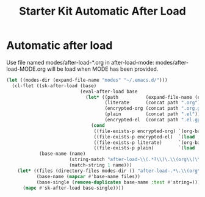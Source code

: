 #+TITLE: Starter Kit Automatic After Load
#+OPTIONS: toc:nil num:nil ^:nil

* Automatic after load

Use file named modes/after-load-*.org in after-load-mode:
modes/after-load-MODE.org will be load when MODE has been provided.

#+begin_src emacs-lisp 
  (let ((modes-dir (expand-file-name "modes" "~/.emacs.d/")))
    (cl-flet ((sk-after-load (base)
                             (eval-after-load base
                               (let* ((path          (expand-file-name (concat "after-load-" base) modes-dir))
                                      (literate      (concat path ".org"))
                                      (encrypted-org (concat path ".org.gpg"))
                                      (plain         (concat path ".el"))
                                      (encrypted-el  (concat path ".el.gpg")))
                                 (cond
                                  ((file-exists-p encrypted-org) `(org-babel-load-file ,encrypted-org))
                                  ((file-exists-p encrypted-el)  `(load ,encrypted-el))
                                  ((file-exists-p literate)      `(org-babel-load-file ,literate))
                                  ((file-exists-p plain)         `(load ,plain))))))
              (base-name (name)
                         (string-match "after-load-\\(.*?\\)\.\\(org\\(\\.el\\)?\\|el\\)\\(\\.gpg\\)?$" name)
                         (match-string 1 name)))
      (let* ((files (directory-files modes-dir () "after-load-.*\.\\(org\\|el\\)\\(\\.gpg\\)?$"))
             (base-name (mapcar #'base-name files))
             (base-single (remove-duplicates base-name :test #'string=)))
        (mapc #'sk-after-load base-single))))
#+end_src
